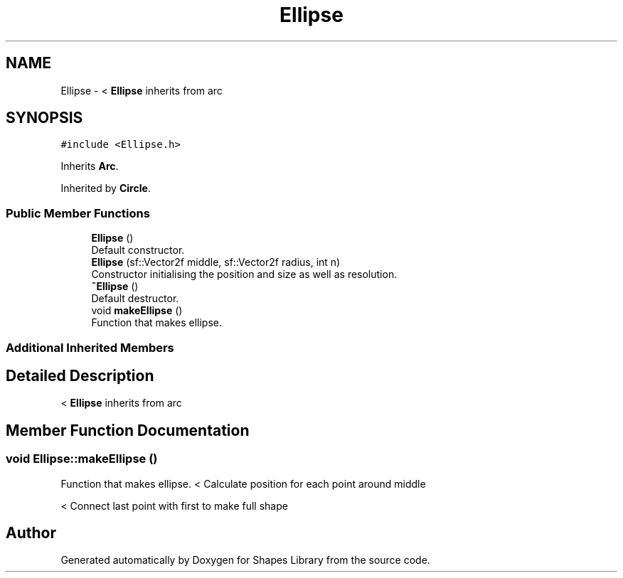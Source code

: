 .TH "Ellipse" 3 "Tue Nov 3 2020" "Shapes Library" \" -*- nroff -*-
.ad l
.nh
.SH NAME
Ellipse \- < \fBEllipse\fP inherits from arc  

.SH SYNOPSIS
.br
.PP
.PP
\fC#include <Ellipse\&.h>\fP
.PP
Inherits \fBArc\fP\&.
.PP
Inherited by \fBCircle\fP\&.
.SS "Public Member Functions"

.in +1c
.ti -1c
.RI "\fBEllipse\fP ()"
.br
.RI "Default constructor\&. "
.ti -1c
.RI "\fBEllipse\fP (sf::Vector2f middle, sf::Vector2f radius, int n)"
.br
.RI "Constructor initialising the position and size as well as resolution\&. "
.ti -1c
.RI "\fB~Ellipse\fP ()"
.br
.RI "Default destructor\&. "
.ti -1c
.RI "void \fBmakeEllipse\fP ()"
.br
.RI "Function that makes ellipse\&. "
.in -1c
.SS "Additional Inherited Members"
.SH "Detailed Description"
.PP 
< \fBEllipse\fP inherits from arc 
.SH "Member Function Documentation"
.PP 
.SS "void Ellipse::makeEllipse ()"

.PP
Function that makes ellipse\&. < Calculate position for each point around middle
.PP
< Connect last point with first to make full shape

.SH "Author"
.PP 
Generated automatically by Doxygen for Shapes Library from the source code\&.
